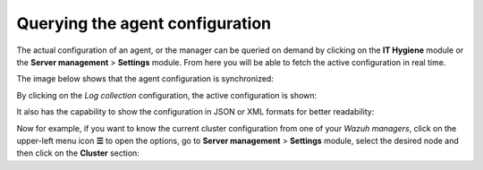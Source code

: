 .. Copyright (C) 2015, Wazuh, Inc.

.. meta::
  :description: The actual configuration of an agent or the manager can be queried on demand. Learn more about it in this section of the Wazuh documentation.

.. _kibana_query_configuration:

Querying the agent configuration
================================

The actual configuration of an agent, or the manager can be queried on demand by clicking on the **IT Hygiene** module or the **Server management** > **Settings** module. From here you will be able to fetch the active configuration in real time.

.. thumbnail:: /images/kibana-app/features/query-configuration/configuration-section.png
  :title: Query the manager configuration in Wazuh dashboard
  :alt: Query the manager configuration in Wazuh dashboard
  :align: center
  :width: 100%

The image below shows that the agent configuration is synchronized:

.. thumbnail:: /images/kibana-app/features/query-configuration/configuration-synchronized.png
  :title: Configuration is synchronized
  :alt: Configuration is synchronized
  :align: center

By clicking on the *Log collection* configuration, the active configuration is shown:

.. thumbnail:: /images/kibana-app/features/query-configuration/logcollector-query.png
  :title: Log collection configuration
  :alt: Log collection configuration
  :align: center
  :width: 100%

It also has the capability to show the configuration in JSON or XML formats for better readability:

.. thumbnail:: /images/kibana-app/features/query-configuration/logcollector-json.png
  :title: Log collection visualization formats
  :alt: Log collection visualization formats
  :align: center
  :width: 100%

Now for example, if you want to know the current cluster configuration from one of your *Wazuh managers*, click on the upper-left menu icon **☰** to open the options, go to **Server management** > **Settings** module, select the desired node and then click on the **Cluster** section:

.. thumbnail:: /images/kibana-app/features/query-configuration/cluster.png
  :title: Cluster node configuration
  :alt: Cluster node configuration
  :align: center
  :width: 100%
